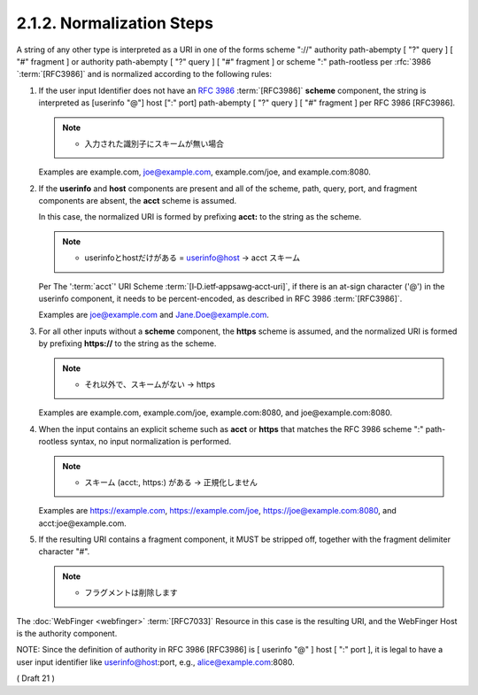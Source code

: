 2.1.2.  Normalization Steps
^^^^^^^^^^^^^^^^^^^^^^^^^^^^^^^^^^^^^^^^^^^^^^^^^^^^^^^^

A string of any other type is interpreted as a URI 
in one of the forms scheme "://" authority path-abempty [ "?" query ] [ "#" fragment ] 
or authority path-abempty [ "?" query ] [ "#" fragment ] 
or scheme ":" path-rootless per :rfc:`3986 `:term:`[RFC3986]` 
and is normalized according to the following rules:


1. If the user input Identifier does not have an :rfc:`3986` :term:`[RFC3986]` **scheme** component, 
   the string is interpreted as [userinfo "@"] host [":" port] path-abempty [ "?" query ] [ "#" fragment ] 
   per RFC 3986 [RFC3986]. 

   .. note::
        - 入力された識別子にスキームが無い場合 

   Examples are example.com, joe@example.com, example.com/joe, and example.com:8080.


2. If the **userinfo** and **host** components are present 
   and all of the scheme, path, query, port, and fragment components are absent, 
   the **acct** scheme is assumed. 

   In this case, 
   the normalized URI is formed by prefixing **acct:** to the string as the scheme. 

   .. note::
       - userinfoとhostだけがある = userinfo@host -> acct スキーム

   Per The ':term:`acct`' URI Scheme :term:`[I‑D.ietf‑appsawg‑acct‑uri]`, 
   if there is an at-sign character ('@') in the userinfo component, 
   it needs to be percent-encoded, 
   as described in RFC 3986 :term:`[RFC3986]`. 
 
   Examples are joe@example.com and Jane.Doe@example.com.

3. For all other inputs without a **scheme** component, the **https** scheme is assumed, 
   and the normalized URI is formed by prefixing **https://** to the string as the scheme. 

   .. note::
        - それ以外で、スキームがない -> https 

   Examples are example.com, example.com/joe, example.com:8080, and joe@example.com:8080.


4. When the input contains an explicit scheme such as **acct** or **https** 
   that matches the RFC 3986 scheme ":" path-rootless syntax, 
   no input normalization is performed. 

   .. note::
        - スキーム (acct:, https:) がある -> 正規化しません

   Examples are https://example.com, https://example.com/joe, https://joe@example.com:8080, and acct:joe@example.com.

5. If the resulting URI contains a fragment component, 
   it MUST be stripped off, 
   together with the fragment delimiter character "#".

   .. note::
        - フラグメントは削除します

The :doc:`WebFinger <webfinger>` :term:`[RFC7033]` Resource in this case is the resulting URI, 
and the WebFinger Host is the authority component.

NOTE: Since the definition of authority in RFC 3986 [RFC3986] is [ userinfo "@" ] host [ ":" port ], 
it is legal to have a user input identifier like userinfo@host:port, e.g., alice@example.com:8080.

( Draft 21 )
